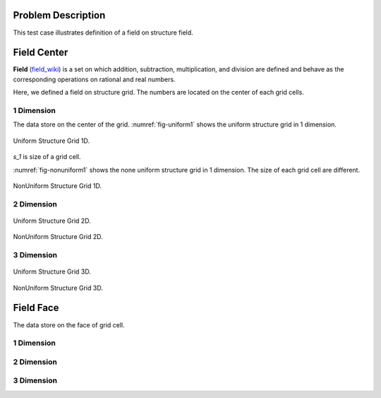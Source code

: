 
Problem Description
===================

This test case illustrates definition of a field on structure field.

Field Center
===================

**Field** (`field_wiki`_) is a set on which addition, subtraction, multiplication, 
and division are defined 
and behave as the corresponding operations on rational and real numbers. 

Here, we defined a field on structure grid. The numbers are located on the center of 
each grid cells.

1 Dimension
-------------
The data store on the center of the grid. :numref:`fig-uniform1` shows the uniform structure grid 
in 1 dimension.

.. _fig-uniform1:
.. figure:: fig/UniformStructureGrid1.png
   :alt: Uniform Structure Grid 1D 
   :align: center 

   Uniform Structure Grid 1D.

`s_1` is size of a grid cell.

:numref:`fig-nonuniform1` shows the none uniform structure grid 
in 1 dimension. The size of each grid cell are different.

.. _fig-nonuniform1:
.. figure:: fig/NonUniformStructureGrid1.png
   :alt: Uniform Structure Grid 1D 
   :align: center 

   NonUniform Structure Grid 1D.

2 Dimension 
-------------
.. _fig-uniform2:
.. figure:: fig/UniformStructureGrid2.png
   :alt: Uniform Structure Grid 2D 
   :align: center 

   Uniform Structure Grid 2D.


.. _fig-nonuniform3:
.. figure:: fig/NonUniformStructureGrid2.png
   :alt: NonUniform Structure Grid 2D 
   :align: center 

   NonUniform Structure Grid 2D.


3 Dimension 
-------------
.. raw:: html
   :file: fig/UniformGrid3d.div

.. figure:: fig/0.svg
   :align: center

   Uniform Structure Grid 3D.


.. raw:: html
   :file: fig/NonUniformGrid3d.div

.. figure:: fig/0.svg
   :align: center

   NonUniform Structure Grid 3D.

Field Face
===================

The data store on the face of grid cell.

1 Dimension
-------------


2 Dimension
-------------


3 Dimension
-------------


.. _field_wiki: https://en.wikipedia.org/wiki/Field_(mathematics)
